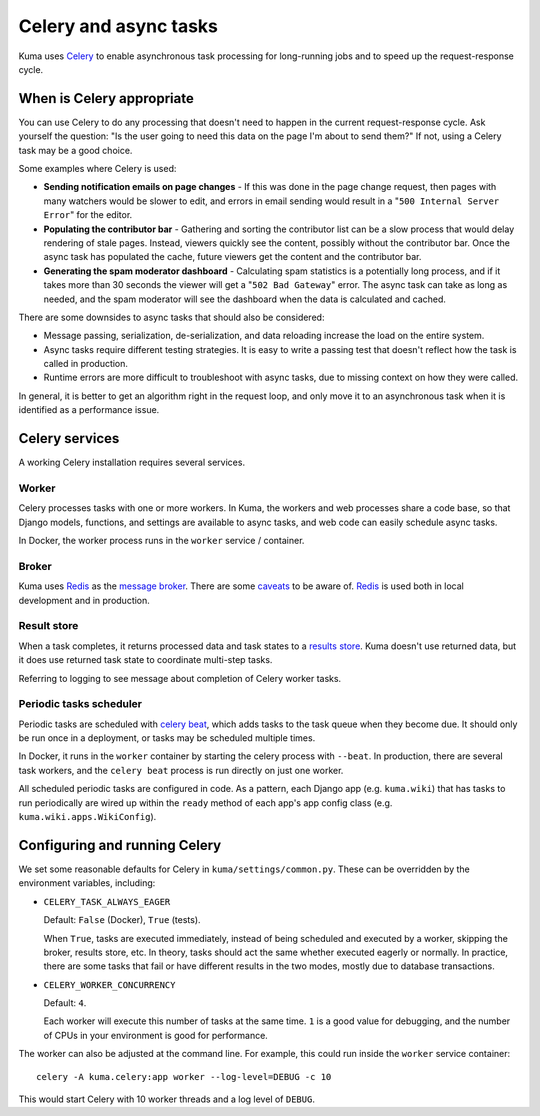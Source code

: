 ======================
Celery and async tasks
======================
Kuma uses Celery_ to enable asynchronous task processing for long-running jobs
and to speed up the request-response cycle.

.. _Celery: https://github.com/celery/celery

When is Celery appropriate
==========================
You can use Celery to do any processing that doesn't need to happen in the
current request-response cycle.  Ask yourself the question: "Is the user going
to need this data on the page I'm about to send them?" If not, using a Celery
task may be a good choice.

Some examples where Celery is used:

* **Sending notification emails on page changes** - If this was done in the
  page change request, then pages with many watchers would be slower to edit,
  and errors in email sending would result in a "``500 Internal Server Error``"
  for the editor.
* **Populating the contributor bar** - Gathering and sorting the contributor
  list can be a slow process that would delay rendering of stale pages.
  Instead, viewers quickly see the content, possibly without the contributor
  bar. Once the async task has populated the cache, future viewers get the
  content and the contributor bar.
* **Generating the spam moderator dashboard** - Calculating spam statistics
  is a potentially long process, and if it takes more than 30 seconds the
  viewer will get a "``502 Bad Gateway``" error. The async task can take as long as
  needed, and the spam moderator will see the dashboard when the data is
  calculated and cached.

There are some downsides to async tasks that should also be considered:

* Message passing, serialization, de-serialization, and data reloading increase
  the load on the entire system.
* Async tasks require different testing strategies. It is easy to write a
  passing test that doesn't reflect how the task is called in production.
* Runtime errors are more difficult to troubleshoot with async tasks, due to
  missing context on how they were called.

In general, it is better to get an algorithm right in the request loop, and
only move it to an asynchronous task when it is identified as a performance
issue.

Celery services
===============
A working Celery installation requires several services.

Worker
------
Celery processes tasks with one or more workers. In Kuma, the workers and web
processes share a code base, so that Django models, functions, and settings are
available to async tasks, and web code can easily schedule async tasks.

In Docker, the worker process runs in the ``worker`` service / container.

Broker
------

Kuma uses Redis_ as the `message broker`_. There are some caveats_ to be aware of.
Redis_ is used both in local development and in production.

.. _Redis: http://redis.io
.. _caveats: http://docs.celeryproject.org/en/latest/getting-started/brokers/redis.html
.. _message broker: http://docs.celeryproject.org/en/latest/getting-started/first-steps-with-celery.html#choosing-a-broker

Result store
------------
When a task completes, it returns processed data and task states to a
`results store`_. Kuma doesn't use returned data, but it does use returned task
state to coordinate multi-step tasks.

Referring to logging to see message about completion of Celery worker tasks.

.. _results store: http://docs.celeryproject.org/en/latest/getting-started/first-steps-with-celery.html#keeping-results
.. _chord tasks: https://docs.celeryproject.org/en/latest/userguide/canvas.html#chords

Periodic tasks scheduler
------------------------
Periodic tasks are scheduled with `celery beat`_, which adds tasks to the task
queue when they become due.  It should only be run once in a deployment, or
tasks may be scheduled multiple times.

In Docker, it runs in the ``worker`` container by starting the celery process
with ``--beat``.  In production, there are several task workers, and the
``celery beat`` process is run directly on just one worker.

All scheduled periodic tasks are configured in code. As a pattern, each
Django app (e.g. ``kuma.wiki``) that has tasks to run periodically are
wired up within the ``ready`` method of each app's app config class
(e.g. ``kuma.wiki.apps.WikiConfig``).

.. _celery beat: http://docs.celeryproject.org/en/latest/userguide/periodic-tasks.html


Configuring and running Celery
==============================
We set some reasonable defaults for Celery in ``kuma/settings/common.py``. These can be
overridden by the environment variables, including:

- ``CELERY_TASK_ALWAYS_EAGER``

  Default: ``False`` (Docker), ``True`` (tests).

  When ``True``, tasks are executed immediately, instead of being scheduled and
  executed by a worker, skipping the broker, results store, etc. In theory,
  tasks should act the same whether executed eagerly or normally. In practice,
  there are some tasks that fail or have different results in the two modes,
  mostly due to database transactions.

- ``CELERY_WORKER_CONCURRENCY``

  Default: ``4``.

  Each worker will execute this number of tasks at the same time. ``1`` is a
  good value for debugging, and the number of CPUs in your environment is good
  for performance.

The worker can also be adjusted at the command line. For example, this could
run inside the ``worker`` service container::

    celery -A kuma.celery:app worker --log-level=DEBUG -c 10

This would start Celery with 10 worker threads and a log level of ``DEBUG``.

